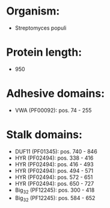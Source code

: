 * Organism:
- Streptomyces populi
* Protein length:
- 950
* Adhesive domains:
- VWA (PF00092): pos. 74 - 255
* Stalk domains:
- DUF11 (PF01345): pos. 740 - 846
- HYR (PF02494): pos. 338 - 416
- HYR (PF02494): pos. 416 - 493
- HYR (PF02494): pos. 494 - 571
- HYR (PF02494): pos. 572 - 651
- HYR (PF02494): pos. 650 - 727
- Big_3_2 (PF12245): pos. 300 - 418
- Big_3_2 (PF12245): pos. 584 - 652

